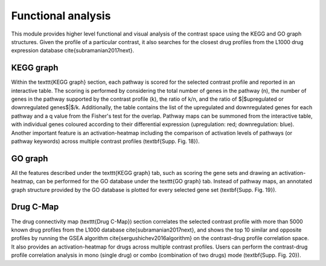 .. _Functional:

Functional analysis
================================================================================

This module provides higher level functional and visual analysis of the contrast 
space using the KEGG and GO graph structures. Given the profile of a particular 
contrast, it also searches for the closest drug profiles from the L1000 drug 
expression database \cite{subramanian2017next}.


KEGG graph
--------------------------------------------------------------------------------
Within the \texttt{KEGG graph} section, each pathway is scored for the selected 
contrast profile and reported in an interactive table. The scoring is performed 
by considering the total number of genes in the pathway (n), the number of genes
in the pathway supported by the contrast profile (k), the ratio of k/n, and the
ratio of $|$upregulated or downregulated genes$|$/k. Additionally, the table 
contains the list of the upregulated and downregulated genes for each pathway and
a q value from the Fisher's test for the overlap. Pathway maps can be summoned 
from the interactive table, with individual genes coloured according to their 
differential expression (upregulation: red;  downregulation: blue). Another 
important feature is an activation-heatmap including the comparison of activation
levels of pathways (or pathway keywords) across multiple contrast 
profiles (\textbf{Supp. Fig. 18}). 


GO graph
--------------------------------------------------------------------------------
All the features described under the \texttt{KEGG graph} tab, such as scoring 
the gene sets and drawing an activation-heatmap, can be performed for the GO 
database under the \texttt{GO graph} tab. Instead of pathway maps, an annotated
graph structure provided by the GO database is plotted for every selected 
gene set (\textbf{Supp. Fig. 19}).


Drug C-Map
--------------------------------------------------------------------------------
The drug connectivity map (\texttt{Drug C-Map}) section correlates the selected 
contrast profile with more than 5000 known drug profiles from the L1000 database
\cite{subramanian2017next}, and shows the top 10 similar and opposite profiles 
by running the GSEA algorithm \cite{sergushichev2016algorithm} on the contrast-drug
profile correlation space. It also provides an activation-heatmap for drugs across
multiple contrast profiles. Users can perform the contrast-drug profile correlation
analysis in mono (single drug) or combo (combination of two drugs) mode (\textbf{Supp. Fig. 20}).


